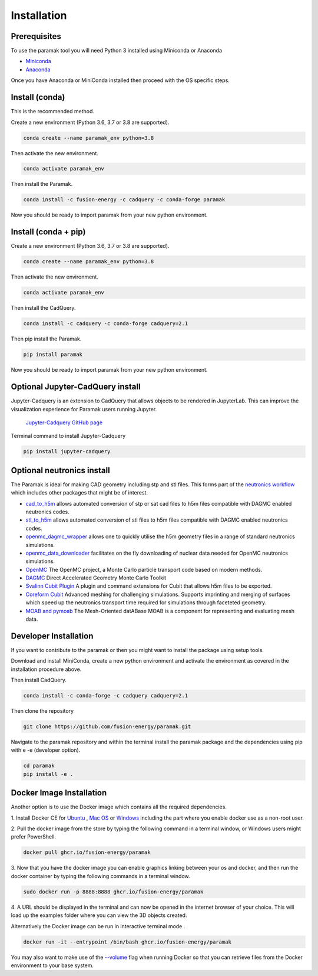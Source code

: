 
Installation
============



.. raw:: html

      <iframe width="280" height="157" src="https://www.youtube.com/embed/29nXEpAaELE" frameborder="0" allow="accelerometer; autoplay; clipboard-write; encrypted-media; gyroscope; picture-in-picture" allowfullscreen></iframe>

      <iframe width="280" height="157" src="https://www.youtube.com/embed/HJfOrDM9Avo" frameborder="0" allow="accelerometer; autoplay; clipboard-write; encrypted-media; gyroscope; picture-in-picture" allowfullscreen></iframe>


Prerequisites
-------------

To use the paramak tool you will need Python 3 installed using Miniconda or
Anaconda


* `Miniconda <https://docs.conda.io/en/latest/miniconda.html>`_
* `Anaconda <https://www.anaconda.com/>`_

Once you have Anaconda or MiniConda installed then proceed with the OS specific
steps.

Install (conda)
---------------

This is the recommended method.

Create a new environment (Python 3.6, 3.7 or 3.8 are supported).

.. code-block:: bash

   conda create --name paramak_env python=3.8


Then activate the new environment.

.. code-block:: bash

   conda activate paramak_env


Then install the Paramak.

.. code-block:: bash

   conda install -c fusion-energy -c cadquery -c conda-forge paramak

Now you should be ready to import paramak from your new python environment.


Install (conda + pip)
---------------------

Create a new environment (Python 3.6, 3.7 or 3.8 are supported).

.. code-block:: bash

   conda create --name paramak_env python=3.8


Then activate the new environment.

.. code-block:: bash

   conda activate paramak_env


Then install the CadQuery.

.. code-block:: bash

   conda install -c cadquery -c conda-forge cadquery=2.1

Then pip install the Paramak.

.. code-block:: bash

   pip install paramak

Now you should be ready to import paramak from your new python environment.


Optional Jupyter-CadQuery install
---------------------------------

Jupyter-Cadquery is an extension to CadQuery that allows objects to be
rendered in JupyterLab. This can improve the visualization experience for
Paramak users running Jupyter.

 `Jupyter-Cadquery GitHub page <https://github.com/bernhard-42/jupyter-cadquery>`_

Terminal command to install Jupyter-Cadquery

.. code-block:: bash

   pip install jupyter-cadquery


Optional neutronics install
---------------------------

The Paramak is ideal for making CAD geometry including stp and stl files. This
forms part of the `neutronics workflow <https://github.com/fusion-energy/neutronics_workflow>`_
which includes other packages that might be of interest.

* `cad_to_h5m <https://github.com/fusion-energy/cad_to_h5m>`_ allows automated conversion of stp or sat cad files to h5m files compatible with DAGMC enabled neutronics codes.

* `stl_to_h5m <https://github.com/fusion-energy/stl_to_h5m>`_ allows automated conversion of stl files to h5m files compatible with DAGMC enabled neutronics codes.

* `openmc_dagmc_wrapper <https://github.com/fusion-energy/openmc-dagmc-wrapper>`_ allows one to quickly utilise the h5m geometry files in a range of standard neutronics simulations.

* `openmc_data_downloader <https://github.com/openmc-data-storage/openmc_data_downloader>`_ facilitates on the fly downloading of nuclear data needed for OpenMC neutronics simulations.

* `OpenMC <https://github.com/openmc-dev/openmc>`_ The OpenMC project, a Monte Carlo particle transport code based on modern methods.

* `DAGMC <https://github.com/svalinn/DAGMC>`_ Direct Accelerated Geometry Monte Carlo Toolkit 

* `Svalinn Cubit Plugin <https://github.com/svalinn/Cubit-plugin/>`_ A plugin and command extensions for Cubit that allows h5m files to be exported.

* `Coreform Cubit <https://github.com/svalinn/Cubit-plugin/>`_ Advanced meshing for challenging simulations. Supports imprinting and merging of surfaces which speed up the neutronics transport time required for simulations through faceteted geometry.

* `MOAB and pymoab <https://github.com/svalinn/Cubit-plugin/>`_ The Mesh-Oriented datABase MOAB is a component for representing and evaluating mesh data.


Developer Installation
----------------------

If you want to contribute to the paramak or then you might want to install the 
package using setup tools.

Download and install MiniConda, create a new python environment and activate the
environment as covered in the installation procedure above.

Then install CadQuery.

.. code-block:: bash

   conda install -c conda-forge -c cadquery cadquery=2.1


Then clone the repository

.. code-block:: bash

   git clone https://github.com/fusion-energy/paramak.git

Navigate to the paramak repository and within the terminal install the paramak
package and the dependencies using pip with e -e (developer option).

.. code-block:: bash

   cd paramak
   pip install -e .


Docker Image Installation
-------------------------

Another option is to use the Docker image which contains all the required
dependencies.

1. Install Docker CE for `Ubuntu <https://docs.docker.com/install/linux/docker-ce/ubuntu/>`_ ,
`Mac OS <https://store.docker.com/editions/community/docker-ce-desktop-mac>`_ or
`Windows <https://hub.docker.com/editions/community/docker-ce-desktop-windows>`_
including the part where you enable docker use as a non-root user.

2. Pull the docker image from the store by typing the following command in a
terminal window, or Windows users might prefer PowerShell.

.. code-block:: bash

   docker pull ghcr.io/fusion-energy/paramak

3. Now that you have the docker image you can enable graphics linking between
your os and docker, and then run the docker container by typing the following
commands in a terminal window.

.. code-block:: bash

   sudo docker run -p 8888:8888 ghcr.io/fusion-energy/paramak

4. A URL should be displayed in the terminal and can now be opened in the
internet browser of your choice. This will load up the examples folder where
you can view the 3D objects created.

Alternatively the Docker image can be run in interactive terminal mode .

.. code-block:: bash

   docker run -it --entrypoint /bin/bash ghcr.io/fusion-energy/paramak

You may also want to make use of the
`--volume <https://docs.docker.com/storage/volumes/>`_
flag when running Docker so that you can retrieve files from the Docker
environment to your base system.
